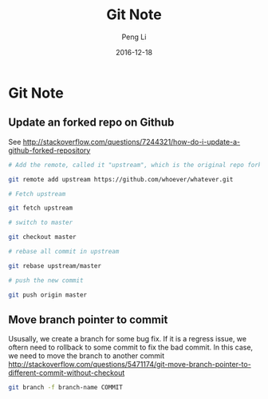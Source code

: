 #+TITLE: Git Note
#+AUTHOR: Peng Li
#+EMAIL: seudut@gmail.com
#+DATE: 2016-12-18

* Git Note
** Update an forked repo on  Github
See [[http://stackoverflow.com/questions/7244321/how-do-i-update-a-github-forked-repository]]
#+BEGIN_SRC sh :results output replace
  # Add the remote, called it "upstream", which is the original repo forked

  git remote add upstream https://github.com/whoever/whatever.git

  # Fetch upstream

  git fetch upstream

  # switch to master

  git checkout master

  # rebase all commit in upstream

  git rebase upstream/master

  # push the new commit

  git push origin master
#+END_SRC

** Move branch pointer to commit
Ususally, we create a branch for some bug fix. If it is a regress issue, we oftern need to rollback to some commit to fix the 
bad commit. In this case, we need to move the branch to another commit
[[http://stackoverflow.com/questions/5471174/git-move-branch-pointer-to-different-commit-without-checkout]]

#+BEGIN_SRC sh :results output replace
  git branch -f branch-name COMMIT
#+END_SRC

